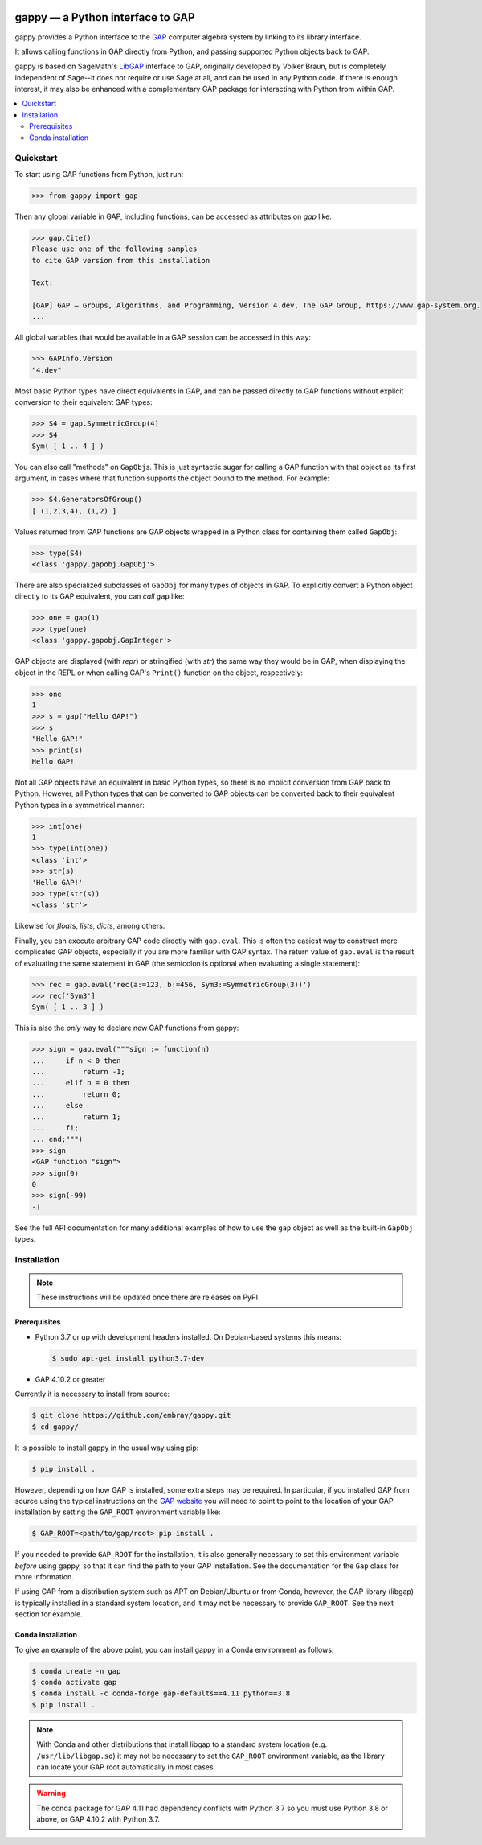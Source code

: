 |logo|

#################################
gappy — a Python interface to GAP
#################################

gappy provides a Python interface to the `GAP
<https://www.gap-system.org/>`_ computer algebra system by linking to its
library interface.

It allows calling functions in GAP directly from Python, and passing
supported Python objects back to GAP.

gappy is based on SageMath's `LibGAP
<https://doc.sagemath.org/html/en/reference/libs/sage/libs/gap/libgap.html>`_
interface to GAP, originally developed by Volker Braun, but is completely
independent of Sage--it does not require or use Sage at all, and can be used
in any Python code.  If there is enough interest, it may also be enhanced
with a complementary GAP package for interacting with Python from within
GAP.


.. contents::
    :local:
    :depth: 3


Quickstart
==========

To start using GAP functions from Python, just run:

.. code-block:: python

    >>> from gappy import gap

Then any global variable in GAP, including functions, can be accessed as
attributes on `gap` like:

.. code-block:: python

    >>> gap.Cite()
    Please use one of the following samples
    to cite GAP version from this installation

    Text:

    [GAP] GAP – Groups, Algorithms, and Programming, Version 4.dev, The GAP Group, https://www.gap-system.org.
    ...

All global variables that would be available in a GAP session can be
accessed in this way:

.. code-block:: python

    >>> GAPInfo.Version
    "4.dev"

Most basic Python types have direct equivalents in GAP, and can be passed
directly to GAP functions without explicit conversion to their equivalent
GAP types:

.. code-block:: python

    >>> S4 = gap.SymmetricGroup(4)
    >>> S4
    Sym( [ 1 .. 4 ] )

You can also call "methods" on ``GapObj``\s.  This is just syntactic sugar
for calling a GAP function with that object as its first argument, in cases
where that function supports the object bound to the method.  For example:

.. code-block:: python

    >>> S4.GeneratorsOfGroup()
    [ (1,2,3,4), (1,2) ]

Values returned from GAP functions are GAP objects wrapped in a Python class
for containing them called ``GapObj``:

.. code-block:: python

    >>> type(S4)
    <class 'gappy.gapobj.GapObj'>

There are also specialized subclasses of ``GapObj`` for many types of objects
in GAP.  To explicitly convert a Python object directly to its GAP
equivalent, you can *call* ``gap`` like:

.. code-block:: python

    >>> one = gap(1)
    >>> type(one)
    <class 'gappy.gapobj.GapInteger'>

GAP objects are displayed (with `repr`) or stringified (with `str`) the same
way they would be in GAP, when displaying the object in the REPL or when
calling GAP's ``Print()`` function on the object, respectively:

.. code-block:: python

    >>> one
    1
    >>> s = gap("Hello GAP!")
    >>> s
    "Hello GAP!"
    >>> print(s)
    Hello GAP!

Not all GAP objects have an equivalent in basic Python types, so there is
no implicit conversion from GAP back to Python.  However, all Python types
that can be converted to GAP objects can be converted back to their
equivalent Python types in a symmetrical manner:

.. code-block:: python

    >>> int(one)
    1
    >>> type(int(one))
    <class 'int'>
    >>> str(s)
    'Hello GAP!'
    >>> type(str(s))
    <class 'str'>

Likewise for `float`\s, `list`\s, `dict`\s, among others.

Finally, you can execute arbitrary GAP code directly with ``gap.eval``.
This is often the easiest way to construct more complicated GAP objects,
especially if you are more familiar with GAP syntax.  The return value of
``gap.eval`` is the result of evaluating the same statement in GAP (the
semicolon is optional when evaluating a single statement):

.. code-block:: python

    >>> rec = gap.eval('rec(a:=123, b:=456, Sym3:=SymmetricGroup(3))')
    >>> rec['Sym3']
    Sym( [ 1 .. 3 ] )

This is also the *only* way to declare new GAP functions from gappy:

.. code-block:: python

    >>> sign = gap.eval("""sign := function(n)
    ...     if n < 0 then
    ...         return -1;
    ...     elif n = 0 then
    ...         return 0;
    ...     else
    ...         return 1;
    ...     fi;
    ... end;""")
    >>> sign
    <GAP function "sign">
    >>> sign(0)
    0
    >>> sign(-99)
    -1

See the full API documentation for many additional examples of how to use
the ``gap`` object as well as the built-in ``GapObj`` types.


Installation
============

.. note::

    These instructions will be updated once there are releases on PyPI.

Prerequisites
-------------

* Python 3.7 or up with development headers installed.  On Debian-based
  systems this means:

  .. code-block:: shell

      $ sudo apt-get install python3.7-dev

* GAP 4.10.2 or greater

Currently it is necessary to install from source:

.. code-block:: shell

    $ git clone https://github.com/embray/gappy.git
    $ cd gappy/

It is possible to install gappy in the usual way using pip:

.. code-block:: shell

    $ pip install .

However, depending on how GAP is installed, some extra steps may be
required.  In particular, if you installed GAP from source using the
typical instructions on the `GAP website
<https://www.gap-system.org/Download/index.html>`_ you will need to point to
point to the location of your GAP installation by setting the ``GAP_ROOT``
environment variable like:

.. code-block:: shell

    $ GAP_ROOT=<path/to/gap/root> pip install .

If you needed to provide ``GAP_ROOT`` for the installation, it is also
generally necessary to set this environment variable *before* using gappy,
so that it can find the path to your GAP installation.  See the
documentation for the ``Gap`` class for more information.

If using GAP from a distribution system such as APT on Debian/Ubuntu or from
Conda, however, the GAP library (libgap) is typically installed in a
standard system location, and it may not be necessary to provide
``GAP_ROOT``.  See the next section for example.

Conda installation
------------------

To give an example of the above point, you can install gappy in a Conda
environment as follows:

.. code-block:: shell

    $ conda create -n gap
    $ conda activate gap
    $ conda install -c conda-forge gap-defaults==4.11 python==3.8
    $ pip install .

.. note::

    With Conda and other distributions that install libgap to a standard
    system location (e.g. ``/usr/lib/libgap.so``) it may not be necessary to
    set the ``GAP_ROOT`` environment variable, as the library can locate
    your GAP root automatically in most cases.

.. warning::

    The conda package for GAP 4.11 had dependency conflicts with Python 3.7
    so you must use Python 3.8 or above, or GAP 4.10.2 with Python 3.7.

.. |logo| image:: https://raw.githubusercontent.com/embray/gappy/master/docs/images/gappy-logo.svg.png
    :alt: gappy logo
    :align: middle

